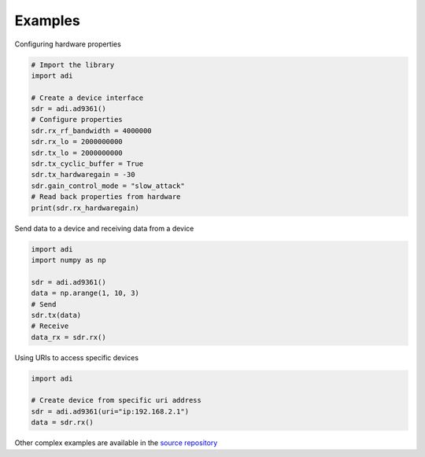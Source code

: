 Examples
===================


Configuring hardware properties

.. code-block:: python

  # Import the library
  import adi

  # Create a device interface
  sdr = adi.ad9361()
  # Configure properties
  sdr.rx_rf_bandwidth = 4000000
  sdr.rx_lo = 2000000000
  sdr.tx_lo = 2000000000
  sdr.tx_cyclic_buffer = True
  sdr.tx_hardwaregain = -30
  sdr.gain_control_mode = "slow_attack"
  # Read back properties from hardware
  print(sdr.rx_hardwaregain)

Send data to a device and receiving data from a device

.. code-block:: python

  import adi
  import numpy as np

  sdr = adi.ad9361()
  data = np.arange(1, 10, 3)
  # Send
  sdr.tx(data)
  # Receive
  data_rx = sdr.rx()

Using URIs to access specific devices

.. code-block:: python

  import adi

  # Create device from specific uri address
  sdr = adi.ad9361(uri="ip:192.168.2.1")
  data = sdr.rx()

Other complex examples are available in the `source repository <https://github.com/analogdevicesinc/pyadi-iio/tree/master/examples>`_
